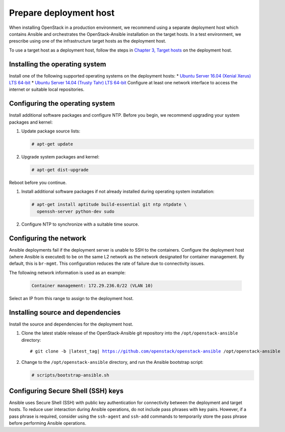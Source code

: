 .. _deployment-host:

=======================
Prepare deployment host
=======================

.. figure:: figures/installation-workflow-deploymenthost.png
   :width: 100%

When installing OpenStack in a production environment, we recommend using a
separate deployment host which contains Ansible and orchestrates the
OpenStack-Ansible installation on the target hosts. In a test environment, we
prescribe using one of the infrastructure target hosts as the deployment host.

To use a target host as a deployment host, follow the steps in `Chapter 3,
Target hosts <targethosts.html>`_ on the deployment host.

Installing the operating system
~~~~~~~~~~~~~~~~~~~~~~~~~~~~~~~

Install one of the following supported operating systems
on the deployment hosts:
* `Ubuntu Server 16.04 (Xenial Xerus) LTS 64-bit
<http://releases.ubuntu.com/16.04/>`_
* `Ubuntu Server 14.04 (Trusty Tahr) LTS 64-bit
<http://releases.ubuntu.com/14.04/>`_
Configure at least one network interface to
access the internet or suitable local repositories.

Configuring the operating system
~~~~~~~~~~~~~~~~~~~~~~~~~~~~~~~~

Install additional software packages and configure NTP. Before you begin,
we recommend upgrading your system packages and kernel:

#. Update package source lists:

   .. code-block:: shell-session

       # apt-get update

#. Upgrade system packages and kernel:

   .. code-block:: shell-session

      # apt-get dist-upgrade

Reboot before you continue.

#. Install additional software packages if not already installed
   during operating system installation:

   .. code-block:: shell-session

       # apt-get install aptitude build-essential git ntp ntpdate \
         openssh-server python-dev sudo

#. Configure NTP to synchronize with a suitable time source.

Configuring the network
~~~~~~~~~~~~~~~~~~~~~~~

Ansible deployments fail if the deployment server is unable to SSH to the
containers. Configure the deployment host (where Ansible is executed) to be on
the same L2 network as the network designated for container management. By
default, this is ``br-mgmt``. This configuration reduces the rate of failure
due to connectivity issues.

The following network information is used as an example:

   .. code-block::

      Container management: 172.29.236.0/22 (VLAN 10)

Select an IP from this range to assign to the deployment host.

Installing source and dependencies
~~~~~~~~~~~~~~~~~~~~~~~~~~~~~~~~~~

Install the source and dependencies for the deployment host.

#. Clone the latest stable release of the OpenStack-Ansible git repository into
   the ``/opt/openstack-ansible`` directory:

   .. parsed-literal::

       # git clone -b |latest_tag| https://github.com/openstack/openstack-ansible /opt/openstack-ansible

#. Change to the ``/opt/openstack-ansible`` directory, and run the
   Ansible bootstrap script:

   .. code-block:: shell-session

       # scripts/bootstrap-ansible.sh

Configuring Secure Shell (SSH) keys
~~~~~~~~~~~~~~~~~~~~~~~~~~~~~~~~~~~

Ansible uses Secure Shell (SSH) with public key authentication for
connectivity between the deployment and target hosts. To reduce user
interaction during Ansible operations, do not include pass phrases with
key pairs. However, if a pass phrase is required, consider using the
``ssh-agent`` and ``ssh-add`` commands to temporarily store the
pass phrase before performing Ansible operations.

